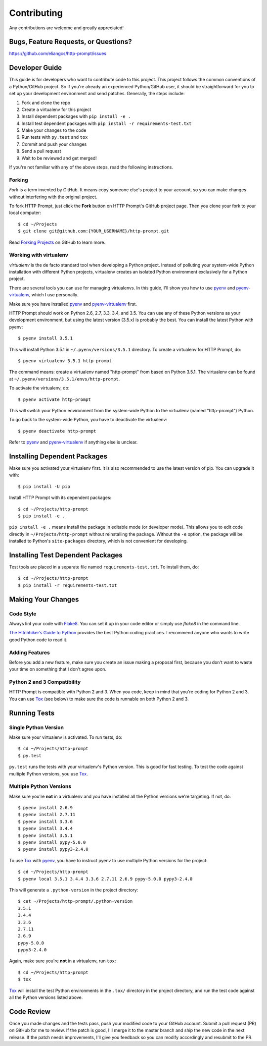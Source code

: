 Contributing
============

Any contributions are welcome and greatly appreciated!


Bugs, Feature Requests, or Questions?
-------------------------------------

https://github.com/eliangcs/http-prompt/issues


Developer Guide
---------------

This guide is for developers who want to contribute code to this project. This
project follows the common conventions of a Python/GitHub project. So if you're
already an experienced Python/GitHub user, it should be straightforward for you
to set up your development environment and send patches. Generally, the steps
include:

1. Fork and clone the repo
2. Create a virtualenv for this project
3. Install dependent packages with ``pip install -e .``
4. Install test dependent packages with ``pip install -r requirements-test.txt``
5. Make your changes to the code
6. Run tests with ``py.test`` and ``tox``
7. Commit and push your changes
8. Send a pull request
9. Wait to be reviewed and get merged!

If you're not familiar with any of the above steps, read the following
instructions.


Forking
~~~~~~~

*Fork* is a term invented by GitHub. It means copy someone else's project to
your account, so you can make changes without interfering with the original
project.

To fork HTTP Prompt, just click the **Fork** button on HTTP Prompt's GitHub
project page. Then you clone your fork to your local computer::

    $ cd ~/Projects
    $ git clone git@github.com:{YOUR_USERNAME}/http-prompt.git

Read `Forking Projects`_ on GitHub to learn more.


Working with virtualenv
~~~~~~~~~~~~~~~~~~~~~~~

*virtualenv* is the de facto standard tool when developing a Python project.
Instead of polluting your system-wide Python installation with different Python
projects, virtualenv creates an isolated Python environment exclusively for a
Python project.

There are several tools you can use for managing virtualenvs. In this guide,
I'll show you how to use pyenv_ and pyenv-virtualenv_, which I use personally.

Make sure you have installed pyenv_ and pyenv-virtualenv_ first.

HTTP Prompt should work on Python 2.6, 2.7, 3.3, 3.4, and 3.5. You can use any
of these Python versions as your development environment, but using the latest
version (3.5.x) is probably the best. You can install the latest Python with
pyenv::

    $ pyenv install 3.5.1

This will install Python 3.5.1 in ``~/.pyenv/versions/3.5.1`` directory. To
create a virtualenv for HTTP Prompt, do::

    $ pyenv virtualenv 3.5.1 http-prompt

The command means: create a virtualenv named "http-prompt" from based on Python
3.5.1. The virtualenv can be found at ``~/.pyenv/versions/3.5.1/envs/http-prompt``.

To activate the virtualenv, do::

    $ pyenv activate http-prompt

This will switch your Python environment from the system-wide Python to the
virtualenv (named "http-prompt") Python.

To go back to the system-wide Python, you have to deactivate the virtualenv::

    $ pyenv deactivate http-prompt

Refer to pyenv_ and pyenv-virtualenv_ if anything else is unclear.


Installing Dependent Packages
-----------------------------

Make sure you activated your virtualenv first. It is also recommended to use
the latest version of pip. You can upgrade it with::

    $ pip install -U pip

Install HTTP Prompt with its dependent packages::

    $ cd ~/Projects/http-prompt
    $ pip install -e .

``pip install -e .`` means install the package in editable mode (or developer
mode). This allows you to edit code directly in ``~/Projects/http-prompt``
without reinstalling the package.  Without the ``-e`` option, the package will
be installed to Python's ``site-packages`` directory, which is not convenient
for developing.


Installing Test Dependent Packages
----------------------------------

Test tools are placed in a separate file named ``requirements-test.txt``. To
install them, do::

    $ cd ~/Projects/http-prompt
    $ pip install -r requirements-test.txt


Making Your Changes
-------------------

Code Style
~~~~~~~~~~

Always lint your code with Flake8_. You can set it up in your code editor or
simply use `flake8` in the command line.

`The Hitchhiker’s Guide to Python`_ provides the best Python coding practices.
I recommend anyone who wants to write good Python code to read it.

Adding Features
~~~~~~~~~~~~~~~

Before you add a new feature, make sure you create an issue making a proposal
first, because you don't want to waste your time on something that I don't
agree upon.

Python 2 and 3 Compatibility
~~~~~~~~~~~~~~~~~~~~~~~~~~~~

HTTP Prompt is compatible with Python 2 and 3. When you code, keep in mind that
you're coding for Python 2 and 3. You can use Tox_ (see below) to make sure the
code is runnable on both Python 2 and 3.


Running Tests
-------------

Single Python Version
~~~~~~~~~~~~~~~~~~~~~

Make sure your virtualenv is activated. To run tests, do::

    $ cd ~/Projects/http-prompt
    $ py.test

``py.test`` runs the tests with your virtualenv's Python version. This is good
for fast testing. To test the code against multiple Python versions, you use
Tox_.

Multiple Python Versions
~~~~~~~~~~~~~~~~~~~~~~~~

Make sure you're **not** in a virtualenv and you have installed all the Python
versions we're targeting. If not, do::

    $ pyenv install 2.6.9
    $ pyenv install 2.7.11
    $ pyenv install 3.3.6
    $ pyenv install 3.4.4
    $ pyenv install 3.5.1
    $ pyenv install pypy-5.0.0
    $ pyenv install pypy3-2.4.0

To use Tox_ with pyenv_, you have to instruct pyenv to use multiple Python
versions for the project::

    $ cd ~/Projects/http-prompt
    $ pyenv local 3.5.1 3.4.4 3.3.6 2.7.11 2.6.9 pypy-5.0.0 pypy3-2.4.0

This will generate a ``.python-version`` in the project directory::

    $ cat ~/Projects/http-prompt/.python-version
    3.5.1
    3.4.4
    3.3.6
    2.7.11
    2.6.9
    pypy-5.0.0
    pypy3-2.4.0

Again, make sure you're **not** in a virtualenv, run ``tox``::

    $ cd ~/Projects/http-prompt
    $ tox

Tox_ will install the test Python environments in the ``.tox/`` directory in
the project directory, and run the test code against all the Python versions
listed above.


Code Review
-----------

Once you made changes and the tests pass, push your modified code to your
GitHub account. Submit a pull request (PR) on GitHub for me to review. If the
patch is good, I'll merge it to the master branch and ship the new code in the
next release. If the patch needs improvements, I'll give you feedback so you
can modify accordingly and resubmit to the PR.


.. _Flake8: http://flake8.pycqa.org/en/latest/index.html
.. _Forking Projects: https://guides.github.com/activities/forking/
.. _pyenv-virtualenv: https://github.com/yyuu/pyenv-virtualenv
.. _pyenv: https://github.com/yyuu/pyenv
.. _The Hitchhiker’s Guide to Python: http://docs.python-guide.org/en/latest/
.. _Tox: https://tox.readthedocs.io/en/latest/
